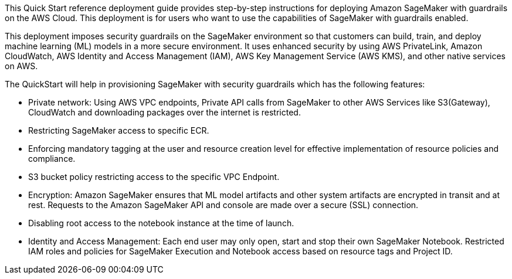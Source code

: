 // Replace the content in <>
// Identify your target audience and explain how/why they would use this Quick Start.
//Avoid borrowing text from third-party websites (copying text from AWS service documentation is fine). Also, avoid marketing-speak, focusing instead on the technical aspect.

This Quick Start reference deployment guide provides step-by-step instructions for deploying Amazon SageMaker with guardrails on the AWS Cloud. This deployment is for users who want to use the capabilities of SageMaker with guardrails enabled.
[.normal]

This deployment imposes security guardrails on the SageMaker environment so that customers can build, train, and deploy machine learning (ML) models in a more secure environment. It uses enhanced security by using AWS PrivateLink, Amazon CloudWatch, AWS Identity and Access Management (IAM), AWS Key Management Service (AWS KMS), and other native services on AWS. 

The QuickStart will help in provisioning SageMaker with security guardrails which has the following features:

* Private network: Using AWS VPC endpoints, Private API calls from SageMaker to other AWS Services like S3(Gateway), CloudWatch and downloading packages over the internet is restricted.
* Restricting SageMaker access to specific ECR.
* Enforcing mandatory tagging at the user and resource creation level for effective implementation of resource policies and compliance.
* S3 bucket policy restricting access to the specific VPC Endpoint.
* Encryption: Amazon SageMaker ensures that ML model artifacts and other system artifacts are encrypted in transit and at rest. Requests to the Amazon SageMaker API and console are made over a secure (SSL) connection.
* Disabling root access to the notebook instance at the time of launch.
* Identity and Access Management: Each end user may only open, start and stop their own SageMaker Notebook. Restricted IAM roles and policies for SageMaker Execution and Notebook access based on resource tags and Project ID.

